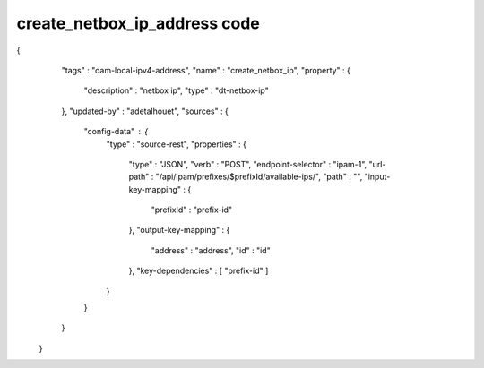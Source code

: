 .. This work is licensed under a Creative Commons Attribution 4.0 International License.
.. http://creativecommons.org/licenses/by/4.0
.. Copyright (C) 2019 IBM.

create_netbox_ip_address code
=============================

{
    "tags" : "oam-local-ipv4-address",
    "name" : "create_netbox_ip",
    "property" : {
      "description" : "netbox ip",
      "type" : "dt-netbox-ip"
    },
    "updated-by" : "adetalhouet",
    "sources" : {
      "config-data" : {
        "type" : "source-rest",
        "properties" : {
          "type" : "JSON",
          "verb" : "POST",
          "endpoint-selector" : "ipam-1",
          "url-path" : "/api/ipam/prefixes/$prefixId/available-ips/",
          "path" : "",
          "input-key-mapping" : {
            "prefixId" : "prefix-id"
          },
          "output-key-mapping" : {
            "address" : "address",
            "id" : "id"
          },
          "key-dependencies" : [ "prefix-id" ]
        }
      }
    }
  }
